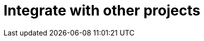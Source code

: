 = Integrate with other projects
:description: Faster development with integrations of TinyMCE into your favorite framework or CMS.
:title_nav: Integrations
:type: folder
